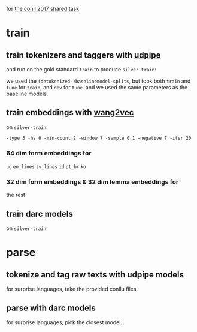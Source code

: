 for [[http://universaldependencies.org/conll17/][the conll 2017 shared task]]

* train

** train tokenizers and taggers with [[https://github.com/ufal/udpipe][udpipe]]

   and run on the gold standard =train= to produce =silver-train=:
   
   we used the =(detokenized-)baselinemodel-splits=, but took both =train= and
   =tune= for =train=, and =dev= for =tune=. and we used the same parameters as
   the baseline models.

** train embeddings with [[https://github.com/wlin12/wang2vec][wang2vec]]

   on =silver-train=:

   =-type 3 -hs 0 -min-count 2 -window 7 -sample 0.1 -negative 7 -iter 20=

*** 64 dim form embeddings for

    =ug= =en_lines= =sv_lines= =id= =pt_br= =ko=

*** 32 dim form embeddings & 32 dim lemma embeddings for

    the rest

** train darc models

   on =silver-train=

* parse

** tokenize and tag raw texts with udpipe models

   for surprise languages, take the provided conllu files.

** parse with darc models

   for surprise languages, pick the closest model.
